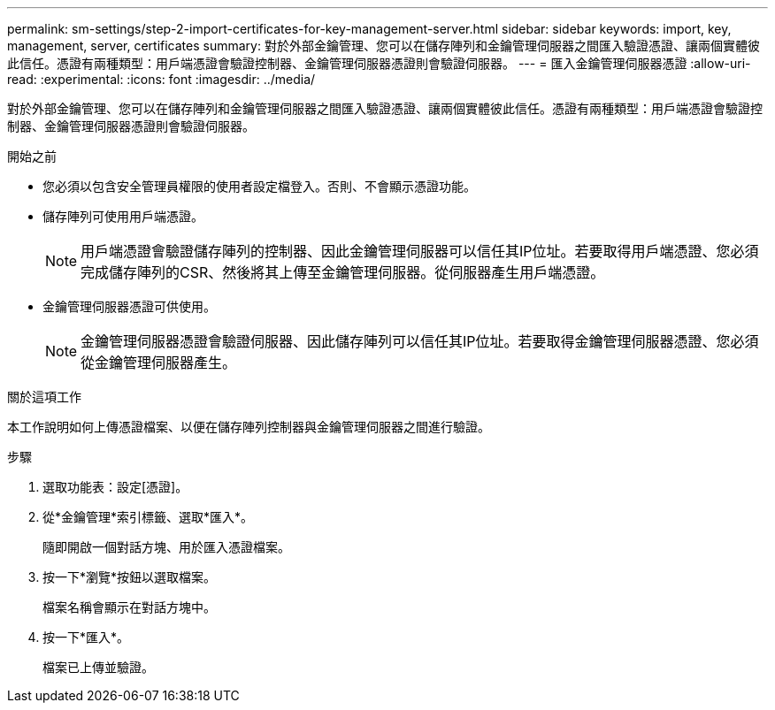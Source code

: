 ---
permalink: sm-settings/step-2-import-certificates-for-key-management-server.html 
sidebar: sidebar 
keywords: import, key, management, server, certificates 
summary: 對於外部金鑰管理、您可以在儲存陣列和金鑰管理伺服器之間匯入驗證憑證、讓兩個實體彼此信任。憑證有兩種類型：用戶端憑證會驗證控制器、金鑰管理伺服器憑證則會驗證伺服器。 
---
= 匯入金鑰管理伺服器憑證
:allow-uri-read: 
:experimental: 
:icons: font
:imagesdir: ../media/


[role="lead"]
對於外部金鑰管理、您可以在儲存陣列和金鑰管理伺服器之間匯入驗證憑證、讓兩個實體彼此信任。憑證有兩種類型：用戶端憑證會驗證控制器、金鑰管理伺服器憑證則會驗證伺服器。

.開始之前
* 您必須以包含安全管理員權限的使用者設定檔登入。否則、不會顯示憑證功能。
* 儲存陣列可使用用戶端憑證。
+
[NOTE]
====
用戶端憑證會驗證儲存陣列的控制器、因此金鑰管理伺服器可以信任其IP位址。若要取得用戶端憑證、您必須完成儲存陣列的CSR、然後將其上傳至金鑰管理伺服器。從伺服器產生用戶端憑證。

====
* 金鑰管理伺服器憑證可供使用。
+
[NOTE]
====
金鑰管理伺服器憑證會驗證伺服器、因此儲存陣列可以信任其IP位址。若要取得金鑰管理伺服器憑證、您必須從金鑰管理伺服器產生。

====


.關於這項工作
本工作說明如何上傳憑證檔案、以便在儲存陣列控制器與金鑰管理伺服器之間進行驗證。

.步驟
. 選取功能表：設定[憑證]。
. 從*金鑰管理*索引標籤、選取*匯入*。
+
隨即開啟一個對話方塊、用於匯入憑證檔案。

. 按一下*瀏覽*按鈕以選取檔案。
+
檔案名稱會顯示在對話方塊中。

. 按一下*匯入*。
+
檔案已上傳並驗證。


